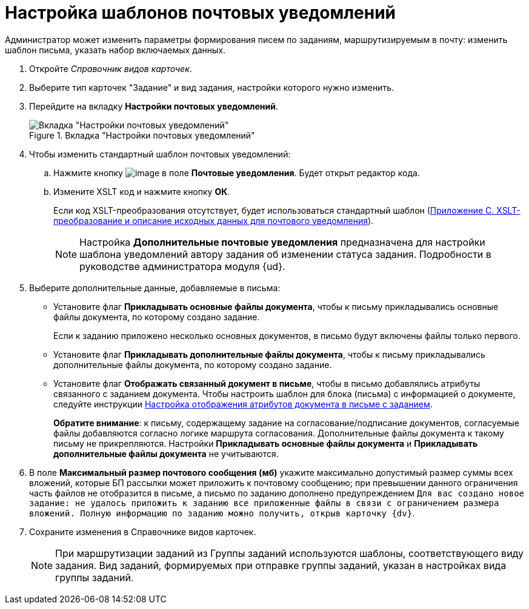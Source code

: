 = Настройка шаблонов почтовых уведомлений

Администратор может изменить параметры формирования писем по заданиям, маршрутизируемым в почту: изменить шаблон письма, указать набор включаемых данных.

. Откройте _Справочник видов карточек_.
. Выберите тип карточек "Задание" и вид задания, настройки которого нужно изменить.
. Перейдите на вкладку *Настройки почтовых уведомлений*.
+
.Вкладка "Настройки почтовых уведомлений"
image::taskMailTemplate.png[Вкладка "Настройки почтовых уведомлений"]
+
. Чтобы изменить стандартный шаблон почтовых уведомлений:
+
.. Нажмите кнопку image:buttons/cSub_treedots.png[image] в поле *Почтовые уведомления*. Будет открыт редактор кода.
.. Измените XSLT код и нажмите кнопку *ОК*.
+
Если код XSLT-преобразования отсутствует, будет использоваться стандартный шаблон (xref:message-xslt.adoc[Приложение С. XSLT-преобразование и описание исходных данных для почтового уведомления]).
+
[NOTE]
====
Настройка *Дополнительные почтовые уведомления* предназначена для настройки шаблона уведомлений автору задания об изменении статуса задания. Подробности в руководстве администратора модуля {ud}.
====
+
. Выберите дополнительные данные, добавляемые в письма:
+
* Установите флаг *Прикладывать основные файлы документа*, чтобы к письму прикладывались основные файлы документа, по которому создано задание.
+
Если к заданию приложено несколько основных документов, в письмо будут включены файлы только первого.
+
* Установите флаг *Прикладывать дополнительные файлы документа*, чтобы к письму прикладывались дополнительные файлы документа, по которому создано задание.
* Установите флаг *Отображать связанный документ в письме*, чтобы в письмо добавлялись атрибуты связанного с заданием документа. Чтобы настроить шаблон для блока (письма) с информацией о документе, следуйте инструкции xref:TaskMailDocAttributes.adoc[Настройка отображения атрибутов документа в письме с заданием].
+
*Обратите внимание*: к письму, содержащему задание на согласование/подписание документов, согласуемые файлы добавляются согласно логике маршрута согласования. Дополнительные файлы документа к такому письму не прикрепляются. Настройки *Прикладывать основные файлы документа* и *Прикладывать дополнительные файлы документа* не учитываются.
+
. В поле *Максимальный размер почтового сообщения (мб)* укажите максимально допустимый размер суммы всех вложений, которые БП рассылки может приложить к почтовому сообщению; при превышении данного ограничения часть файлов не отобразится в письме, а письмо по заданию дополнено предупреждением `Для вас создано новое задание: не удалось приложить к заданию  все приложенные файлы в связи с ограничением размера вложений. Полную информацию по заданию можно получить, открыв карточку {dv}`.
. Сохраните изменения в Справочнике видов карточек.
+
[NOTE]
====
При маршрутизации заданий из Группы заданий используются шаблоны, соответствующего виду задания. Вид заданий, формируемых при отправке группы заданий, указан в настройках вида группы заданий.
====
